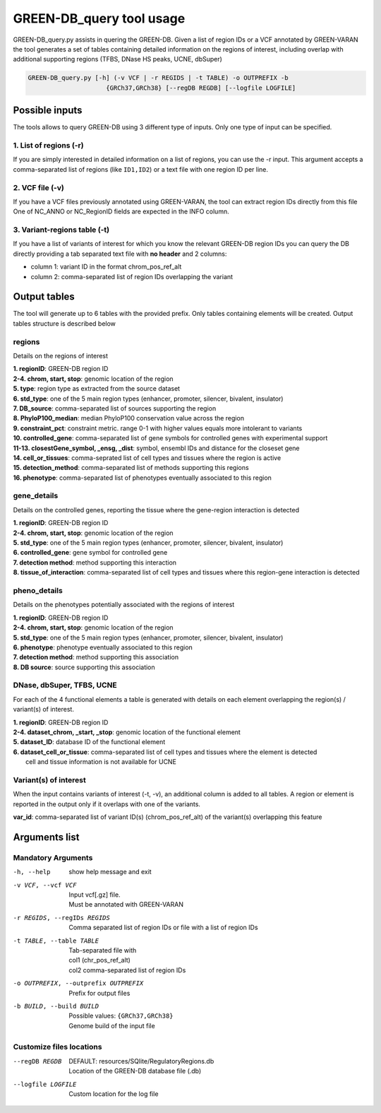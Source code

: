 GREEN-DB_query tool usage
=========================

GREEN-DB_query.py assists in quering the GREEN-DB.
Given a list of region IDs or a VCF annotated by GREEN-VARAN the tool generates a set of tables
containing detailed information on the regions of interest, including overlap with additional supporting regions
(TFBS, DNase HS peaks, UCNE, dbSuper)

.. code-block::

    GREEN-DB_query.py [-h] (-v VCF | -r REGIDS | -t TABLE) -o OUTPREFIX -b
                         {GRCh37,GRCh38} [--regDB REGDB] [--logfile LOGFILE]

Possible inputs
~~~~~~~~~~~~~~~
The tools allows to query GREEN-DB using 3 different type of inputs.
Only one type of input can be specified.

1. List of regions (-r)
#######################
If you are simply interested in detailed information on a list of regions, you can use the -r input.
This argument accepts a comma-separated list of regions (like ``ID1,ID2``) or a text file with one region ID per line.

2. VCF file (-v)
################
If you have a VCF files previously annotated using GREEN-VARAN, the tool can extract region IDs directly from this file
One of NC_ANNO or NC_RegionID fields are expected in the INFO column.

3. Variant-regions table (-t)
#############################
If you have a list of variants of interest for which you know the relevant GREEN-DB region IDs
you can query the DB directly providing a tab separated text file with **no header** and 2 columns:

- column 1: variant ID in the format chrom_pos_ref_alt
- column 2: comma-separated list of region IDs overlapping the variant  

Output tables
~~~~~~~~~~~~~
The tool will generate up to 6 tables with the provided prefix. Only tables containing elements will be created. 
Output tables structure is described below

regions
#######
Details on the regions of interest

| **1. regionID**: GREEN-DB region ID
| **2-4. chrom, start, stop**: genomic location of the region
| **5. type**: region type as extracted from the source dataset
| **6. std_type**: one of the 5 main region types (enhancer, promoter, silencer, bivalent, insulator)
| **7. DB_source**: comma-separated list of sources supporting the region
| **8. PhyloP100_median**: median PhyloP100 conservation value across the region
| **9. constraint_pct**: constraint metric. range 0-1 with higher values equals more intolerant to variants
| **10. controlled_gene**: comma-separated list of gene symbols for controlled genes with experimental support
| **11-13. closestGene_symbol, _ensg, _dist**: symbol, ensembl IDs and distance for the closeset gene
| **14. cell_or_tissues**: comma-seprated list of cell types and tissues where the region is active
| **15. detection_method**: comma-separated list of methods supporting this regions
| **16. phenotype**: comma-separated list of phenotypes eventually associated to this region

gene_details
############
Details on the controlled genes, reporting the tissue where the gene-region interaction is detected

| **1. regionID**: GREEN-DB region ID
| **2-4. chrom, start, stop**: genomic location of the region
| **5. std_type**: one of the 5 main region types (enhancer, promoter, silencer, bivalent, insulator)
| **6. controlled_gene**: gene symbol for controlled gene
| **7. detection method**: method supporting this interaction
| **8. tissue_of_interaction**: comma-separated list of cell types and tissues where this region-gene interaction is detected

pheno_details
############
Details on the phenotypes potentially associated with the regions of interest

| **1. regionID**: GREEN-DB region ID
| **2-4. chrom, start, stop**: genomic location of the region
| **5. std_type**: one of the 5 main region types (enhancer, promoter, silencer, bivalent, insulator)
| **6. phenotype**: phenotype eventually associated to this region
| **7. detection method**: method supporting this association
| **8. DB source**: source supporting this association


DNase, dbSuper, TFBS, UCNE
##########################
For each of the 4 functional elements a table is generated with details on each element overlapping the region(s) / variant(s) of interest.

| **1. regionID**: GREEN-DB region ID
| **2-4. dataset_chrom, _start, _stop**: genomic location of the functional element
| **5. dataset_ID**: database ID of the functional element
| **6. dataset_cell_or_tissue**: comma-separated list of cell types and tissues where the element is detected
|   cell and tissue information is not available for UCNE

Variant(s) of interest
######################
When the input contains variants of interest (-t, -v), an additional column is added to all tables.
A region or element is reported in the output only if it overlaps with one of the variants.

| **var_id**: comma-separated list of variant ID(s) (chrom_pos_ref_alt) of the variant(s) overlapping this feature 

Arguments list
~~~~~~~~~~~~~~
Mandatory Arguments
###################
-h, --help
    | show help message and exit
-v VCF, --vcf VCF
    | Input vcf[.gz] file. 
    | Must be annotated with GREEN-VARAN
-r REGIDS, --regIDs REGIDS
    | Comma separated list of region IDs or file with a list of region IDs
-t TABLE, --table TABLE
    | Tab-separated file with
    | col1 (chr_pos_ref_alt)
    | col2 comma-separated list of region IDs
-o OUTPREFIX, --outprefix OUTPREFIX
    Prefix for output files
-b BUILD, --build BUILD
    | Possible values: ``{GRCh37,GRCh38}``
    | Genome build of the input file

Customize files locations
#########################
--regDB REGDB
    | DEFAULT: resources/SQlite/RegulatoryRegions.db
    | Location of the GREEN-DB database file (.db)
--logfile LOGFILE
    | Custom location for the log file